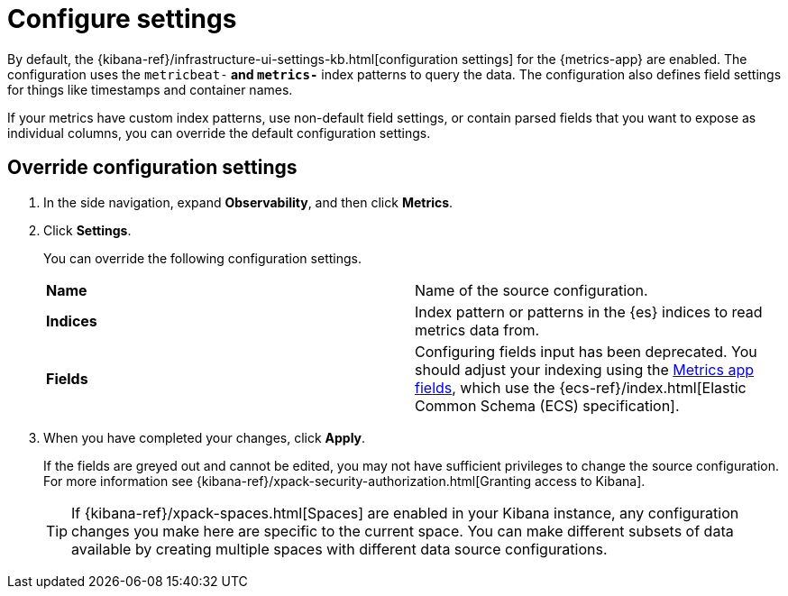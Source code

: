[[configure-settings]]
= Configure settings

By default, the {kibana-ref}/infrastructure-ui-settings-kb.html[configuration settings] for the 
{metrics-app} are enabled. The configuration uses the `metricbeat-*` and `metrics-*` index patterns
to query the data. The configuration also defines field settings for things like timestamps
and container names.

If your metrics have custom index patterns, use non-default field settings, or contain
parsed fields that you want to expose as individual columns, you can override the
default configuration settings.

[[metrics-config-settings]]
== Override configuration settings

. In the side navigation, expand *Observability*, and then click *Metrics*.
+
. Click *Settings*.
+
You can override the following configuration settings.
+
|=== 

| *Name* | Name of the source configuration. 

| *Indices* | Index pattern or patterns in the {es} indices to read metrics data from.

| *Fields* | Configuring fields input has been deprecated. You should adjust your indexing using the
<<metrics-app-fields,Metrics app fields>>, which use the {ecs-ref}/index.html[Elastic Common Schema (ECS) specification].

|=== 
+
. When you have completed your changes, click *Apply*.
+
If the fields are greyed out and cannot be edited, you may not have sufficient privileges to change the source configuration.
For more information see {kibana-ref}/xpack-security-authorization.html[Granting access to Kibana].
+
[TIP]
===============================
If {kibana-ref}/xpack-spaces.html[Spaces] are enabled in your Kibana instance, any configuration changes you make here are specific to the current space.
You can make different subsets of data available by creating multiple spaces with different data source configurations.
===============================

